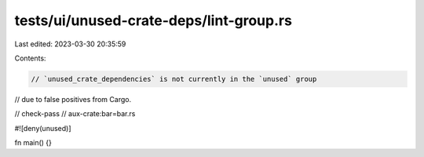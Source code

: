 tests/ui/unused-crate-deps/lint-group.rs
========================================

Last edited: 2023-03-30 20:35:59

Contents:

.. code-block:: rs

    // `unused_crate_dependencies` is not currently in the `unused` group
// due to false positives from Cargo.

// check-pass
// aux-crate:bar=bar.rs

#![deny(unused)]

fn main() {}


